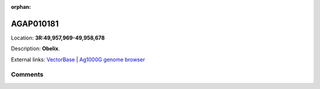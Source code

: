:orphan:



AGAP010181
==========

Location: **3R:49,957,969-49,958,678**



Description: **Obelix**.

External links:
`VectorBase <https://www.vectorbase.org/Anopheles_gambiae/Gene/Summary?g=AGAP010181>`_ |
`Ag1000G genome browser <https://www.malariagen.net/apps/ag1000g/phase1-AR3/index.html?genome_region=3R:49957969-49958678#genomebrowser>`_





Comments
--------


.. raw:: html

    <div id="disqus_thread"></div>
    <script>
    
    var disqus_config = function () {
        this.page.identifier = '/gene/AGAP010181';
    };
    
    (function() { // DON'T EDIT BELOW THIS LINE
    var d = document, s = d.createElement('script');
    s.src = 'https://agam-selection-atlas.disqus.com/embed.js';
    s.setAttribute('data-timestamp', +new Date());
    (d.head || d.body).appendChild(s);
    })();
    </script>
    <noscript>Please enable JavaScript to view the <a href="https://disqus.com/?ref_noscript">comments.</a></noscript>


